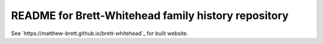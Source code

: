 README for Brett-Whitehead family history repository
====================================================

See `https://matthew-brett.github.io/brett-whitehead`_ for built website.
